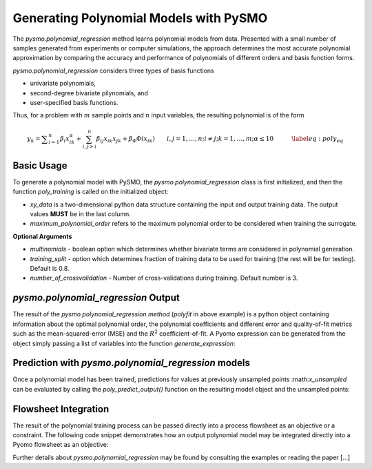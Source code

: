 Generating Polynomial Models with PySMO
===========================================

The *pysmo.polynomial_regression* method learns polynomial models from data. Presented with a small
number of samples generated from experiments or computer simulations, the approach determines the most
accurate polynomial approximation by comparing the accuracy and performance of polynomials of different
orders and basis function forms.

*pysmo.polynomial_regression* considers three types of basis functions

* univariate polynomials,
* second-degree bivariate pilynomials, and
* user-specified basis functions.

Thus, for a problem with :math:`m` sample points and :math:`n` input variables, the resulting polynomial is of the form

.. math::
    \begin{equation}
    y_{k}={\displaystyle \sum_{i=1}^{n}\beta_{i}x_{ik}^{\alpha}}+\sum_{i,j>i}^{n}\beta_{ij}x_{ik}x_{jk}+\beta_{\Phi}\Phi\left(x_{ik}\right)\qquad i,j=1,\ldots,n;i\neq j;k=1,\ldots,m;\alpha \leq 10\qquad\quad\label{eq:poly_eq}
    \end{equation}

Basic Usage
------------
To generate a polynomial model with PySMO, the  *pysmo.polynomial_regression* class is first initialized,
and then the function *poly_training* is called on the initialized object:

.. doctest::

   Required imports
   >>> from idaes.surrogates.pysmo import polynomial_regression
   >>> import pandas as pd

   Load dataset from a csv file
   >>> xy_data = pd.read_csv('data.csv', header=None, index_col=0)

   Initialize the PolynomialRegression class, extract the list of features and train the model
   >>> pr_init = polynomial_regression.PolynomialRegression(xy_data, xy_data, maximum_polynomial_order=3, *kwargs)
   >>> features = pr_init.get_feature_vector()
   >>> polyfit = pr_init.poly_training()

* *xy_data* is a two-dimensional python data structure containing the input and output training data. The output values **MUST** be in the last column.
* *maximum_polynomial_order* refers to the maximum polynomial order to be considered when training the surrogate.

**Optional Arguments**

* *multinomials* - boolean option which determines whether bivariate terms are considered in polynomial generation.
* *training_split* - option which determines fraction of training data to be used for training (the rest will be for testing). Default is 0.8.
* *number_of_crossvalidation* - Number of cross-validations during training. Default number is 3.

*pysmo.polynomial_regression* Output
---------------------------------------
The result of the *pysmo.polynomial_regression method* (*polyfit* in above example) is a python object containing information
about the optimal polynomial order, the polynomial coefficients and different error and quality-of-fit metrics such as
the mean-squared-error (MSE) and the :math:`R^{2}` coefficient-of-fit. A Pyomo expression can be generated from the
object simply passing a list of variables into the function *generate_expression*:

.. doctest::

   Create a python list from the headers of the dataset supplied for training
   >>> list_vars = []
   >>> for i in features.keys():
   >>>     list_vars.append(features[i])
    Pass list to generate_expression function to obtain a Pyomo expression as output
   >>> print(polyfit.generate_expression(list_vars))

Prediction with *pysmo.polynomial_regression* models
-----------------------------------------------------
Once a polynomial model has been trained, predictions for values at previously unsampled points :math:*x_unsampled* can be evaluated by calling the
*poly_predict_output()* function on the resulting model object and the unsampled points:

.. doctest::

   Create a python list from the headers of the dataset supplied for training
   >>> y_unsampled = pr_init.poly_predict_output(rbf_fit, x_unsampled)

Flowsheet Integration
----------------------

The result of the polynomial training process can be passed directly into a process flowsheet as an objective or a constraint.
The following code snippet demonstrates how an output polynomial model may be integrated directly into a Pyomo flowsheet as
an objective:

.. doctest::

   Required imports
   >>> import pyomo.environ as pyo
   >>> from idaes.surrogates.pysmo import polynomial_regression
   >>> import pandas as pd

   Create a Pyomo model
   >>> m = pyo.ConcreteModel()
   >>> i = pyo.Set(initialize=[1, 2])

   Create a Pyomo variable with indexed by the 2D-set i with initial values {0, 0}
   >>> init_x = {1: 0, 2: 0}
   >>> def x_init(m, i):
   >>>     return (init_x[i])
   >>> m.x = pyo.Var(i, initialize=x_init)

   Train a simple polynomial model on data available in csv format, resulting in the Python object polyfit
   >>> xy_data = pd.read_csv('data.csv', header=None, index_col=0)
   >>> pr_init = polynomial_regression.PolynomialRegression(xy_data, xy_data, maximum_polynomial_order=3)
   >>> features = pr_init.get_feature_vector()
   >>> polyfit = pr_init.poly_training()

   Use the resulting polynomial as an objective, passing in the Pyomo variable **x**
   >>> m.obj = pyo.Objective(expr=polyfit.generate_expression([m.x[1], m.x[2]]))

   Solve the model
   >>> instance = m
   >>> opt = pyo.SolverFactory("ipopt")
   >>> result = opt.solve(instance, tee=True)

Further details about *pysmo.polynomial_regression* may be found by consulting the examples or reading the paper [...]
